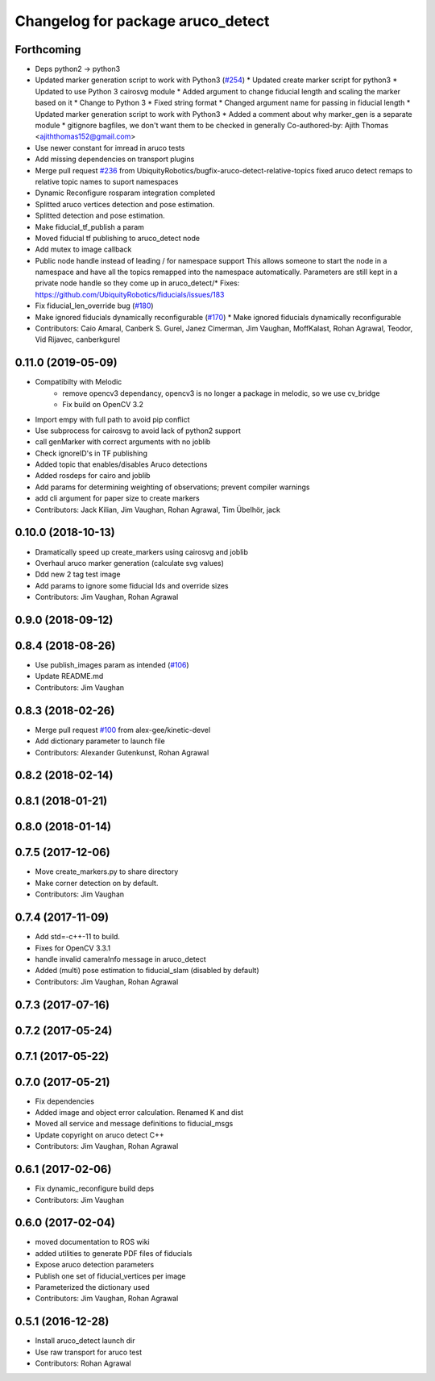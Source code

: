 ^^^^^^^^^^^^^^^^^^^^^^^^^^^^^^^^^^
Changelog for package aruco_detect
^^^^^^^^^^^^^^^^^^^^^^^^^^^^^^^^^^

Forthcoming
-----------
* Deps python2 -> python3
* Updated marker generation script to work with Python3  (`#254 <https://github.com/UbiquityRobotics/fiducials/issues/254>`_)
  * Updated create marker script for python3
  * Updated to use Python 3 cairosvg module
  * Added argument to change fiducial length and scaling the marker based on it
  * Change to Python 3
  * Fixed string format
  * Changed argument name for passing in fiducial length
  * Updated marker generation script to work with Python3
  * Added a comment about why marker_gen is a separate module
  * gitignore bagfiles, we don't want them to be checked in generally
  Co-authored-by: Ajith Thomas <ajiththomas152@gmail.com>
* Use newer constant for imread in aruco tests
* Add missing dependencies on transport plugins
* Merge pull request `#236 <https://github.com/UbiquityRobotics/fiducials/issues/236>`_ from UbiquityRobotics/bugfix-aruco-detect-relative-topics
  fixed aruco detect remaps to relative topic names to suport namespaces
* Dynamic Reconfigure rosparam integration completed
* Splitted aruco vertices detection and pose estimation.
* Splitted detection and pose estimation.
* Make fiducial_tf_publish a param
* Moved fiducial tf publishing to aruco_detect node
* Add mutex to image callback
* Public node handle instead of leading / for namespace support
  This allows someone to start the node in a namespace and have all the
  topics remapped into the namespace automatically. Parameters are still
  kept in a private node handle so they come up in aruco_detect/*
  Fixes: https://github.com/UbiquityRobotics/fiducials/issues/183
* Fix fiducial_len_override bug (`#180 <https://github.com/UbiquityRobotics/fiducials/issues/180>`_)
* Make ignored fiducials dynamically reconfigurable (`#170 <https://github.com/UbiquityRobotics/fiducials/issues/170>`_)
  * Make ignored fiducials dynamically reconfigurable
* Contributors: Caio Amaral, Canberk S. Gurel, Janez Cimerman, Jim Vaughan, MoffKalast, Rohan Agrawal, Teodor, Vid Rijavec, canberkgurel

0.11.0 (2019-05-09)
-------------------
* Compatibilty with Melodic
   * remove opencv3 dependancy, opencv3 is no longer a package in melodic, so we use cv_bridge
   * Fix build on OpenCV 3.2 
* Import empy with full path to avoid pip conflict
* Use subprocess for cairosvg to avoid lack of python2 support
* call genMarker with correct arguments with no joblib
* Check ignoreID's in TF publishing
* Added topic that enables/disables Aruco detections
* Added rosdeps for cairo and joblib
* Add params for determining weighting of observations; prevent compiler warnings
* add cli argument for paper size to create markers
* Contributors: Jack Kilian, Jim Vaughan, Rohan Agrawal, Tim Übelhör, jack

0.10.0 (2018-10-13)
-------------------
* Dramatically speed up create_markers using cairosvg and joblib
* Overhaul aruco marker generation (calculate svg values)
* Ddd new 2 tag test image
* Add params to ignore some fiducial Ids and override sizes
* Contributors: Jim Vaughan, Rohan Agrawal

0.9.0 (2018-09-12)
------------------

0.8.4 (2018-08-26)
------------------
* Use publish_images param as intended (`#106 <https://github.com/UbiquityRobotics/fiducials/issues/106>`_)
* Update README.md
* Contributors: Jim Vaughan

0.8.3 (2018-02-26)
------------------
* Merge pull request `#100 <https://github.com/UbiquityRobotics/fiducials/issues/100>`_ from alex-gee/kinetic-devel
* Add dictionary parameter to launch file
* Contributors: Alexander Gutenkunst, Rohan Agrawal

0.8.2 (2018-02-14)
------------------

0.8.1 (2018-01-21)
------------------

0.8.0 (2018-01-14)
------------------

0.7.5 (2017-12-06)
------------------
* Move create_markers.py to share directory
* Make corner detection on by default.
* Contributors: Jim Vaughan

0.7.4 (2017-11-09)
------------------
* Add std=-c++-11 to build.
* Fixes for OpenCV 3.3.1
* handle invalid cameraInfo message in aruco_detect
* Added (multi) pose estimation to fiducial_slam (disabled by default)
* Contributors: Jim Vaughan, Rohan Agrawal

0.7.3 (2017-07-16)
------------------

0.7.2 (2017-05-24)
------------------

0.7.1 (2017-05-22)
------------------

0.7.0 (2017-05-21)
------------------
* Fix dependencies
* Added image and object error calculation. Renamed K and dist
* Moved all service and message definitions to fiducial_msgs
* Update copyright on aruco detect C++
* Contributors: Jim Vaughan, Rohan Agrawal

0.6.1 (2017-02-06)
------------------
* Fix dynamic_reconfigure build deps
* Contributors: Jim Vaughan

0.6.0 (2017-02-04)
------------------
* moved documentation to ROS wiki
* added utilities to generate PDF files of fiducials
* Expose aruco detection parameters
* Publish one set of fiducial_vertices per image
* Parameterized the dictionary used
* Contributors: Jim Vaughan, Rohan Agrawal

0.5.1 (2016-12-28)
------------------
* Install aruco_detect launch dir
* Use raw transport for aruco test
* Contributors: Rohan Agrawal
